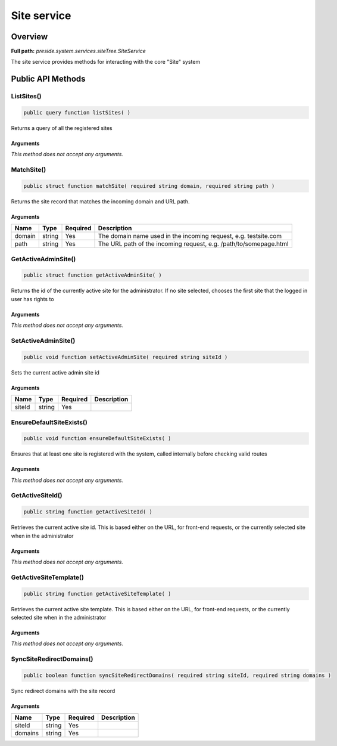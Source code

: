 Site service
============

Overview
--------

**Full path:** *preside.system.services.siteTree.SiteService*

The site service provides methods for interacting with the core "Site" system

Public API Methods
------------------

.. _siteservice-listsites:

ListSites()
~~~~~~~~~~~

.. code-block:: java

    public query function listSites( )

Returns a query of all the registered sites

Arguments
.........

*This method does not accept any arguments.*

.. _siteservice-matchsite:

MatchSite()
~~~~~~~~~~~

.. code-block:: java

    public struct function matchSite( required string domain, required string path )

Returns the site record that matches the incoming domain and URL path.

Arguments
.........

======  ======  ========  =================================================================
Name    Type    Required  Description                                                      
======  ======  ========  =================================================================
domain  string  Yes       The domain name used in the incoming request, e.g. testsite.com  
path    string  Yes       The URL path of the incoming request, e.g. /path/to/somepage.html
======  ======  ========  =================================================================


.. _siteservice-getactiveadminsite:

GetActiveAdminSite()
~~~~~~~~~~~~~~~~~~~~

.. code-block:: java

    public struct function getActiveAdminSite( )

Returns the id of the currently active site for the administrator. If no site selected, chooses the first site
that the logged in user has rights to

Arguments
.........

*This method does not accept any arguments.*

.. _siteservice-setactiveadminsite:

SetActiveAdminSite()
~~~~~~~~~~~~~~~~~~~~

.. code-block:: java

    public void function setActiveAdminSite( required string siteId )

Sets the current active admin site id

Arguments
.........

======  ======  ========  ===========
Name    Type    Required  Description
======  ======  ========  ===========
siteId  string  Yes                  
======  ======  ========  ===========


.. _siteservice-ensuredefaultsiteexists:

EnsureDefaultSiteExists()
~~~~~~~~~~~~~~~~~~~~~~~~~

.. code-block:: java

    public void function ensureDefaultSiteExists( )

Ensures that at least one site is registered with the system, called internally
before checking valid routes

Arguments
.........

*This method does not accept any arguments.*

.. _siteservice-getactivesiteid:

GetActiveSiteId()
~~~~~~~~~~~~~~~~~

.. code-block:: java

    public string function getActiveSiteId( )

Retrieves the current active site id. This is based either on the URL, for front-end requests, or the currently
selected site when in the administrator

Arguments
.........

*This method does not accept any arguments.*

.. _siteservice-getactivesitetemplate:

GetActiveSiteTemplate()
~~~~~~~~~~~~~~~~~~~~~~~

.. code-block:: java

    public string function getActiveSiteTemplate( )

Retrieves the current active site template. This is based either on the URL, for front-end requests, or the currently
selected site when in the administrator

Arguments
.........

*This method does not accept any arguments.*

.. _siteservice-syncsiteredirectdomains:

SyncSiteRedirectDomains()
~~~~~~~~~~~~~~~~~~~~~~~~~

.. code-block:: java

    public boolean function syncSiteRedirectDomains( required string siteId, required string domains )

Sync redirect domains with the site record

Arguments
.........

=======  ======  ========  ===========
Name     Type    Required  Description
=======  ======  ========  ===========
siteId   string  Yes                  
domains  string  Yes                  
=======  ======  ========  ===========
